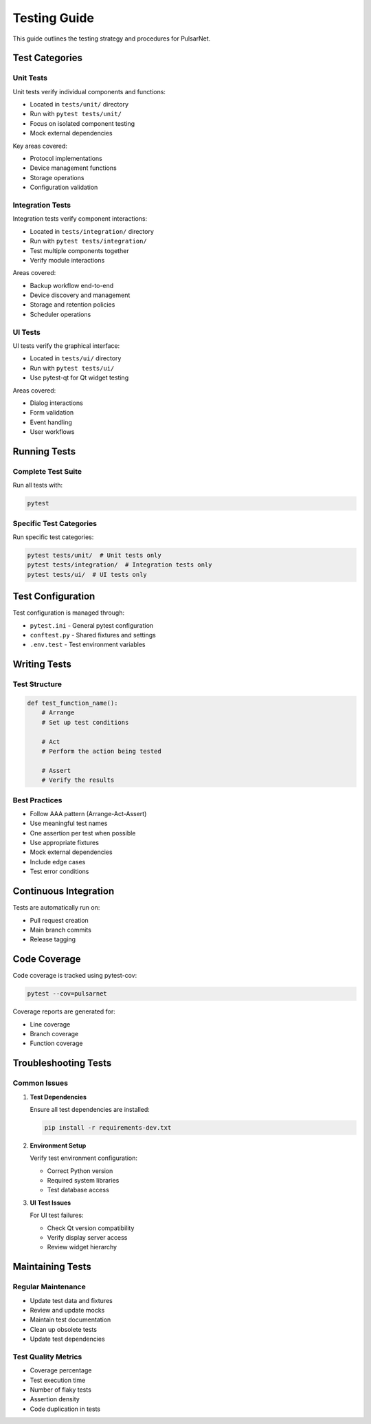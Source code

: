 Testing Guide
============

This guide outlines the testing strategy and procedures for PulsarNet.

Test Categories
--------------

Unit Tests
~~~~~~~~~

Unit tests verify individual components and functions:

* Located in ``tests/unit/`` directory
* Run with ``pytest tests/unit/``
* Focus on isolated component testing
* Mock external dependencies

Key areas covered:

* Protocol implementations
* Device management functions
* Storage operations
* Configuration validation

Integration Tests
~~~~~~~~~~~~~~~~

Integration tests verify component interactions:

* Located in ``tests/integration/`` directory
* Run with ``pytest tests/integration/``
* Test multiple components together
* Verify module interactions

Areas covered:

* Backup workflow end-to-end
* Device discovery and management
* Storage and retention policies
* Scheduler operations

UI Tests
~~~~~~~~

UI tests verify the graphical interface:

* Located in ``tests/ui/`` directory
* Run with ``pytest tests/ui/``
* Use pytest-qt for Qt widget testing

Areas covered:

* Dialog interactions
* Form validation
* Event handling
* User workflows

Running Tests
------------

Complete Test Suite
~~~~~~~~~~~~~~~~~~

Run all tests with:

.. code-block:: bash

   pytest

Specific Test Categories
~~~~~~~~~~~~~~~~~~~~~~~

Run specific test categories:

.. code-block:: bash

   pytest tests/unit/  # Unit tests only
   pytest tests/integration/  # Integration tests only
   pytest tests/ui/  # UI tests only

Test Configuration
-----------------

Test configuration is managed through:

* ``pytest.ini`` - General pytest configuration
* ``conftest.py`` - Shared fixtures and settings
* ``.env.test`` - Test environment variables

Writing Tests
------------

Test Structure
~~~~~~~~~~~~~

.. code-block:: python

   def test_function_name():
       # Arrange
       # Set up test conditions

       # Act
       # Perform the action being tested

       # Assert
       # Verify the results

Best Practices
~~~~~~~~~~~~~

* Follow AAA pattern (Arrange-Act-Assert)
* Use meaningful test names
* One assertion per test when possible
* Use appropriate fixtures
* Mock external dependencies
* Include edge cases
* Test error conditions

Continuous Integration
--------------------

Tests are automatically run on:

* Pull request creation
* Main branch commits
* Release tagging

Code Coverage
------------

Code coverage is tracked using pytest-cov:

.. code-block:: bash

   pytest --cov=pulsarnet

Coverage reports are generated for:

* Line coverage
* Branch coverage
* Function coverage

Troubleshooting Tests
-------------------

Common Issues
~~~~~~~~~~~~

1. **Test Dependencies**

   Ensure all test dependencies are installed:

   .. code-block:: bash

      pip install -r requirements-dev.txt

2. **Environment Setup**

   Verify test environment configuration:

   * Correct Python version
   * Required system libraries
   * Test database access

3. **UI Test Issues**

   For UI test failures:

   * Check Qt version compatibility
   * Verify display server access
   * Review widget hierarchy

Maintaining Tests
---------------

Regular Maintenance
~~~~~~~~~~~~~~~~~

* Update test data and fixtures
* Review and update mocks
* Maintain test documentation
* Clean up obsolete tests
* Update test dependencies

Test Quality Metrics
~~~~~~~~~~~~~~~~~~

* Coverage percentage
* Test execution time
* Number of flaky tests
* Assertion density
* Code duplication in tests
